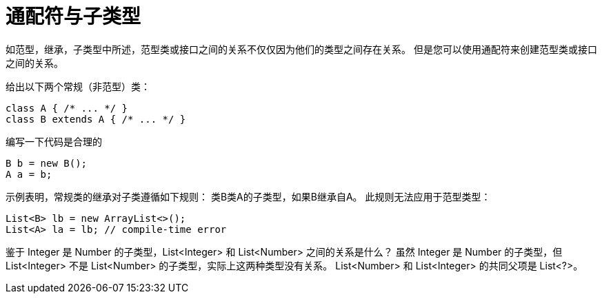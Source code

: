 = 通配符与子类型

如范型，继承，子类型中所述，范型类或接口之间的关系不仅仅因为他们的类型之间存在关系。
但是您可以使用通配符来创建范型类或接口之间的关系。

给出以下两个常规（非范型）类：

----
class A { /* ... */ }
class B extends A { /* ... */ }
----

编写一下代码是合理的

----
B b = new B();
A a = b;
----

示例表明，常规类的继承对子类遵循如下规则：
类B类A的子类型，如果B继承自A。
此规则无法应用于范型类型：

----
List<B> lb = new ArrayList<>();
List<A> la = lb; // compile-time error
----

鉴于 Integer 是 Number 的子类型，List<Integer> 和 List<Number> 之间的关系是什么？ 
虽然 Integer 是 Number 的子类型，但 List<Integer> 不是 List<Number> 的子类型，实际上这两种类型没有关系。 List<Number> 和 List<Integer> 的共同父项是 List<?>。

